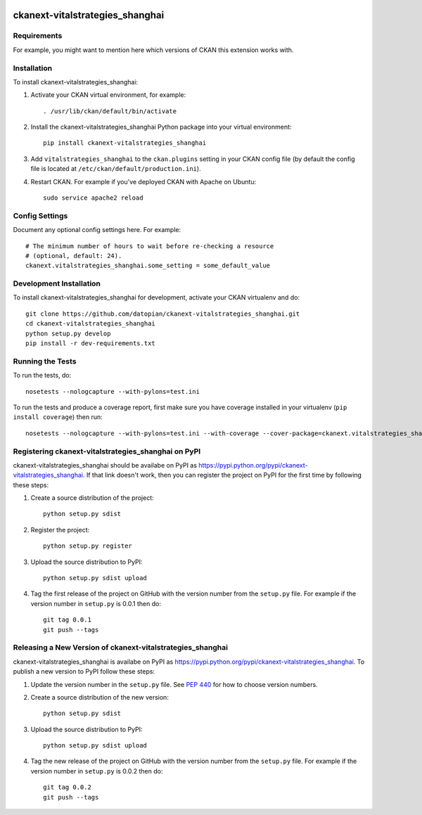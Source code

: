 .. You should enable this project on travis-ci.org and coveralls.io to make
   these badges work. The necessary Travis and Coverage config files have been
   generated for you.

.. image:: https://travis-ci.org/datopian/ckanext-vitalstrategies_shanghai.svg?branch=master
    :target: https://travis-ci.org/datopian/ckanext-vitalstrategies_shanghai

.. image:: https://coveralls.io/repos/datopian/ckanext-vitalstrategies_shanghai/badge.svg
  :target: https://coveralls.io/r/datopian/ckanext-vitalstrategies_shanghai

.. image:: https://pypip.in/download/ckanext-vitalstrategies_shanghai/badge.svg
    :target: https://pypi.python.org/pypi//ckanext-vitalstrategies_shanghai/
    :alt: Downloads

.. image:: https://pypip.in/version/ckanext-vitalstrategies_shanghai/badge.svg
    :target: https://pypi.python.org/pypi/ckanext-vitalstrategies_shanghai/
    :alt: Latest Version

.. image:: https://pypip.in/py_versions/ckanext-vitalstrategies_shanghai/badge.svg
    :target: https://pypi.python.org/pypi/ckanext-vitalstrategies_shanghai/
    :alt: Supported Python versions

.. image:: https://pypip.in/status/ckanext-vitalstrategies_shanghai/badge.svg
    :target: https://pypi.python.org/pypi/ckanext-vitalstrategies_shanghai/
    :alt: Development Status

.. image:: https://pypip.in/license/ckanext-vitalstrategies_shanghai/badge.svg
    :target: https://pypi.python.org/pypi/ckanext-vitalstrategies_shanghai/
    :alt: License

=============
ckanext-vitalstrategies_shanghai
=============

.. Put a description of your extension here:
   What does it do? What features does it have?
   Consider including some screenshots or embedding a video!


------------
Requirements
------------

For example, you might want to mention here which versions of CKAN this
extension works with.


------------
Installation
------------

.. Add any additional install steps to the list below.
   For example installing any non-Python dependencies or adding any required
   config settings.

To install ckanext-vitalstrategies_shanghai:

1. Activate your CKAN virtual environment, for example::

     . /usr/lib/ckan/default/bin/activate

2. Install the ckanext-vitalstrategies_shanghai Python package into your virtual environment::

     pip install ckanext-vitalstrategies_shanghai

3. Add ``vitalstrategies_shanghai`` to the ``ckan.plugins`` setting in your CKAN
   config file (by default the config file is located at
   ``/etc/ckan/default/production.ini``).

4. Restart CKAN. For example if you've deployed CKAN with Apache on Ubuntu::

     sudo service apache2 reload


---------------
Config Settings
---------------

Document any optional config settings here. For example::

    # The minimum number of hours to wait before re-checking a resource
    # (optional, default: 24).
    ckanext.vitalstrategies_shanghai.some_setting = some_default_value


------------------------
Development Installation
------------------------

To install ckanext-vitalstrategies_shanghai for development, activate your CKAN virtualenv and
do::

    git clone https://github.com/datopian/ckanext-vitalstrategies_shanghai.git
    cd ckanext-vitalstrategies_shanghai
    python setup.py develop
    pip install -r dev-requirements.txt


-----------------
Running the Tests
-----------------

To run the tests, do::

    nosetests --nologcapture --with-pylons=test.ini

To run the tests and produce a coverage report, first make sure you have
coverage installed in your virtualenv (``pip install coverage``) then run::

    nosetests --nologcapture --with-pylons=test.ini --with-coverage --cover-package=ckanext.vitalstrategies_shanghai --cover-inclusive --cover-erase --cover-tests


---------------------------------
Registering ckanext-vitalstrategies_shanghai on PyPI
---------------------------------

ckanext-vitalstrategies_shanghai should be availabe on PyPI as
https://pypi.python.org/pypi/ckanext-vitalstrategies_shanghai. If that link doesn't work, then
you can register the project on PyPI for the first time by following these
steps:

1. Create a source distribution of the project::

     python setup.py sdist

2. Register the project::

     python setup.py register

3. Upload the source distribution to PyPI::

     python setup.py sdist upload

4. Tag the first release of the project on GitHub with the version number from
   the ``setup.py`` file. For example if the version number in ``setup.py`` is
   0.0.1 then do::

       git tag 0.0.1
       git push --tags


----------------------------------------
Releasing a New Version of ckanext-vitalstrategies_shanghai
----------------------------------------

ckanext-vitalstrategies_shanghai is availabe on PyPI as https://pypi.python.org/pypi/ckanext-vitalstrategies_shanghai.
To publish a new version to PyPI follow these steps:

1. Update the version number in the ``setup.py`` file.
   See `PEP 440 <http://legacy.python.org/dev/peps/pep-0440/#public-version-identifiers>`_
   for how to choose version numbers.

2. Create a source distribution of the new version::

     python setup.py sdist

3. Upload the source distribution to PyPI::

     python setup.py sdist upload

4. Tag the new release of the project on GitHub with the version number from
   the ``setup.py`` file. For example if the version number in ``setup.py`` is
   0.0.2 then do::

       git tag 0.0.2
       git push --tags

